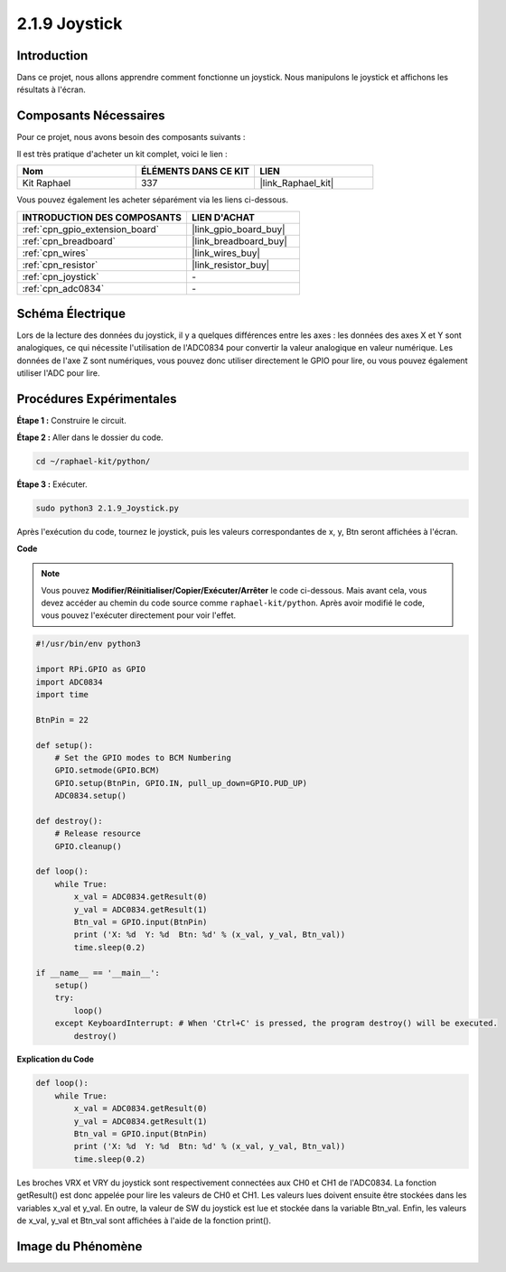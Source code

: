  
.. _2.1.9_py:

2.1.9 Joystick
==============

Introduction
--------------

Dans ce projet, nous allons apprendre comment fonctionne un joystick. Nous manipulons le joystick et affichons les résultats à l'écran.

Composants Nécessaires
------------------------

Pour ce projet, nous avons besoin des composants suivants :

.. image:: ../img/image317.png

Il est très pratique d'acheter un kit complet, voici le lien :

.. list-table::
    :widths: 20 20 20
    :header-rows: 1

    *   - Nom
        - ÉLÉMENTS DANS CE KIT
        - LIEN
    *   - Kit Raphael
        - 337
        - |link_Raphael_kit|

Vous pouvez également les acheter séparément via les liens ci-dessous.

.. list-table::
    :widths: 30 20
    :header-rows: 1

    *   - INTRODUCTION DES COMPOSANTS
        - LIEN D'ACHAT

    *   - :ref:`cpn_gpio_extension_board`
        - |link_gpio_board_buy|
    *   - :ref:`cpn_breadboard`
        - |link_breadboard_buy|
    *   - :ref:`cpn_wires`
        - |link_wires_buy|
    *   - :ref:`cpn_resistor`
        - |link_resistor_buy|
    *   - :ref:`cpn_joystick`
        - \-
    *   - :ref:`cpn_adc0834`
        - \-

Schéma Électrique
---------------------

Lors de la lecture des données du joystick, il y a quelques différences entre les axes : les 
données des axes X et Y sont analogiques, ce qui nécessite l'utilisation de l'ADC0834 pour 
convertir la valeur analogique en valeur numérique. Les données de l'axe Z sont numériques, 
vous pouvez donc utiliser directement le GPIO pour lire, ou vous pouvez également utiliser 
l'ADC pour lire.

.. image:: ../img/image319.png


.. image:: ../img/image320.png


Procédures Expérimentales
----------------------------

**Étape 1 :** Construire le circuit.

.. image:: ../img/image193.png

**Étape 2 :** Aller dans le dossier du code.

.. raw:: html

   <run></run>

.. code-block::

    cd ~/raphael-kit/python/

**Étape 3 :** Exécuter.

.. raw:: html

   <run></run>

.. code-block::

    sudo python3 2.1.9_Joystick.py

Après l'exécution du code, tournez le joystick, puis les valeurs correspondantes de x, y, Btn seront 
affichées à l'écran.

**Code**

.. note::

    Vous pouvez **Modifier/Réinitialiser/Copier/Exécuter/Arrêter** le code ci-dessous. 
    Mais avant cela, vous devez accéder au chemin du code source comme ``raphael-kit/python``. 
    Après avoir modifié le code, vous pouvez l'exécuter directement pour voir l'effet.

.. raw:: html

    <run></run>

.. code-block:: python

    #!/usr/bin/env python3

    import RPi.GPIO as GPIO
    import ADC0834
    import time

    BtnPin = 22

    def setup():
        # Set the GPIO modes to BCM Numbering
        GPIO.setmode(GPIO.BCM)
        GPIO.setup(BtnPin, GPIO.IN, pull_up_down=GPIO.PUD_UP)
        ADC0834.setup()

    def destroy():
        # Release resource
        GPIO.cleanup()

    def loop():
        while True:
            x_val = ADC0834.getResult(0)
            y_val = ADC0834.getResult(1)
            Btn_val = GPIO.input(BtnPin)
            print ('X: %d  Y: %d  Btn: %d' % (x_val, y_val, Btn_val))
            time.sleep(0.2)

    if __name__ == '__main__':
        setup()
        try:
            loop()
        except KeyboardInterrupt: # When 'Ctrl+C' is pressed, the program destroy() will be executed.
            destroy()

**Explication du Code**

.. code-block:: python

    def loop():
        while True:
            x_val = ADC0834.getResult(0)
            y_val = ADC0834.getResult(1)
            Btn_val = GPIO.input(BtnPin)
            print ('X: %d  Y: %d  Btn: %d' % (x_val, y_val, Btn_val))
            time.sleep(0.2)

Les broches VRX et VRY du joystick sont respectivement connectées aux CH0 et CH1 de l'ADC0834. 
La fonction getResult() est donc appelée pour lire les valeurs de CH0 et CH1. Les valeurs lues 
doivent ensuite être stockées dans les variables x_val et y_val. En outre, la valeur de SW du 
joystick est lue et stockée dans la variable Btn_val. Enfin, les valeurs de x_val, y_val et Btn_val 
sont affichées à l'aide de la fonction print().

Image du Phénomène
------------------

.. image:: ../img/image194.jpeg


